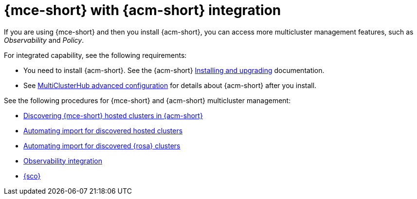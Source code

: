[#mce-acm-integration]
= {mce-short} with {acm-short} integration

If you are using {mce-short} and then you install {acm-short}, you can access more multicluster management features, such as _Observability_ and _Policy_. 

For integrated capability, see the following requirements:

* You need to install {acm-short}. See the {acm-short} link:../../install/install_overview.adoc#installing[Installing and upgrading] documentation.
* See link:../../install/adv_config_install.adoc#advanced-config-hub[MultiClusterHub advanced configuration] for details about {acm-short} after you install.

See the following procedures for {mce-short} and {acm-short} multicluster management:

* xref:./discover_hosted/acm_discover_hosted.adoc#discover-hosted-acm[Discovering {mce-short} hosted clusters in {acm-short}]
* xref:./discover_hosted/acm_integrate_import_hcp.adoc#auto-import-hcp[Automating import for discovered hosted clusters]
* xref:./discover_hosted/acm_integrate_import_rosa.adoc#import-discover-rosa[Automating import for discovered {rosa} clusters]
* xref:./observe/acm_integrate_observe.adoc#mce-acm-observability[Observability integration]
* xref:./siteconfig/siteconfig_intro.adoc#siteconfig-intro[{sco}]
